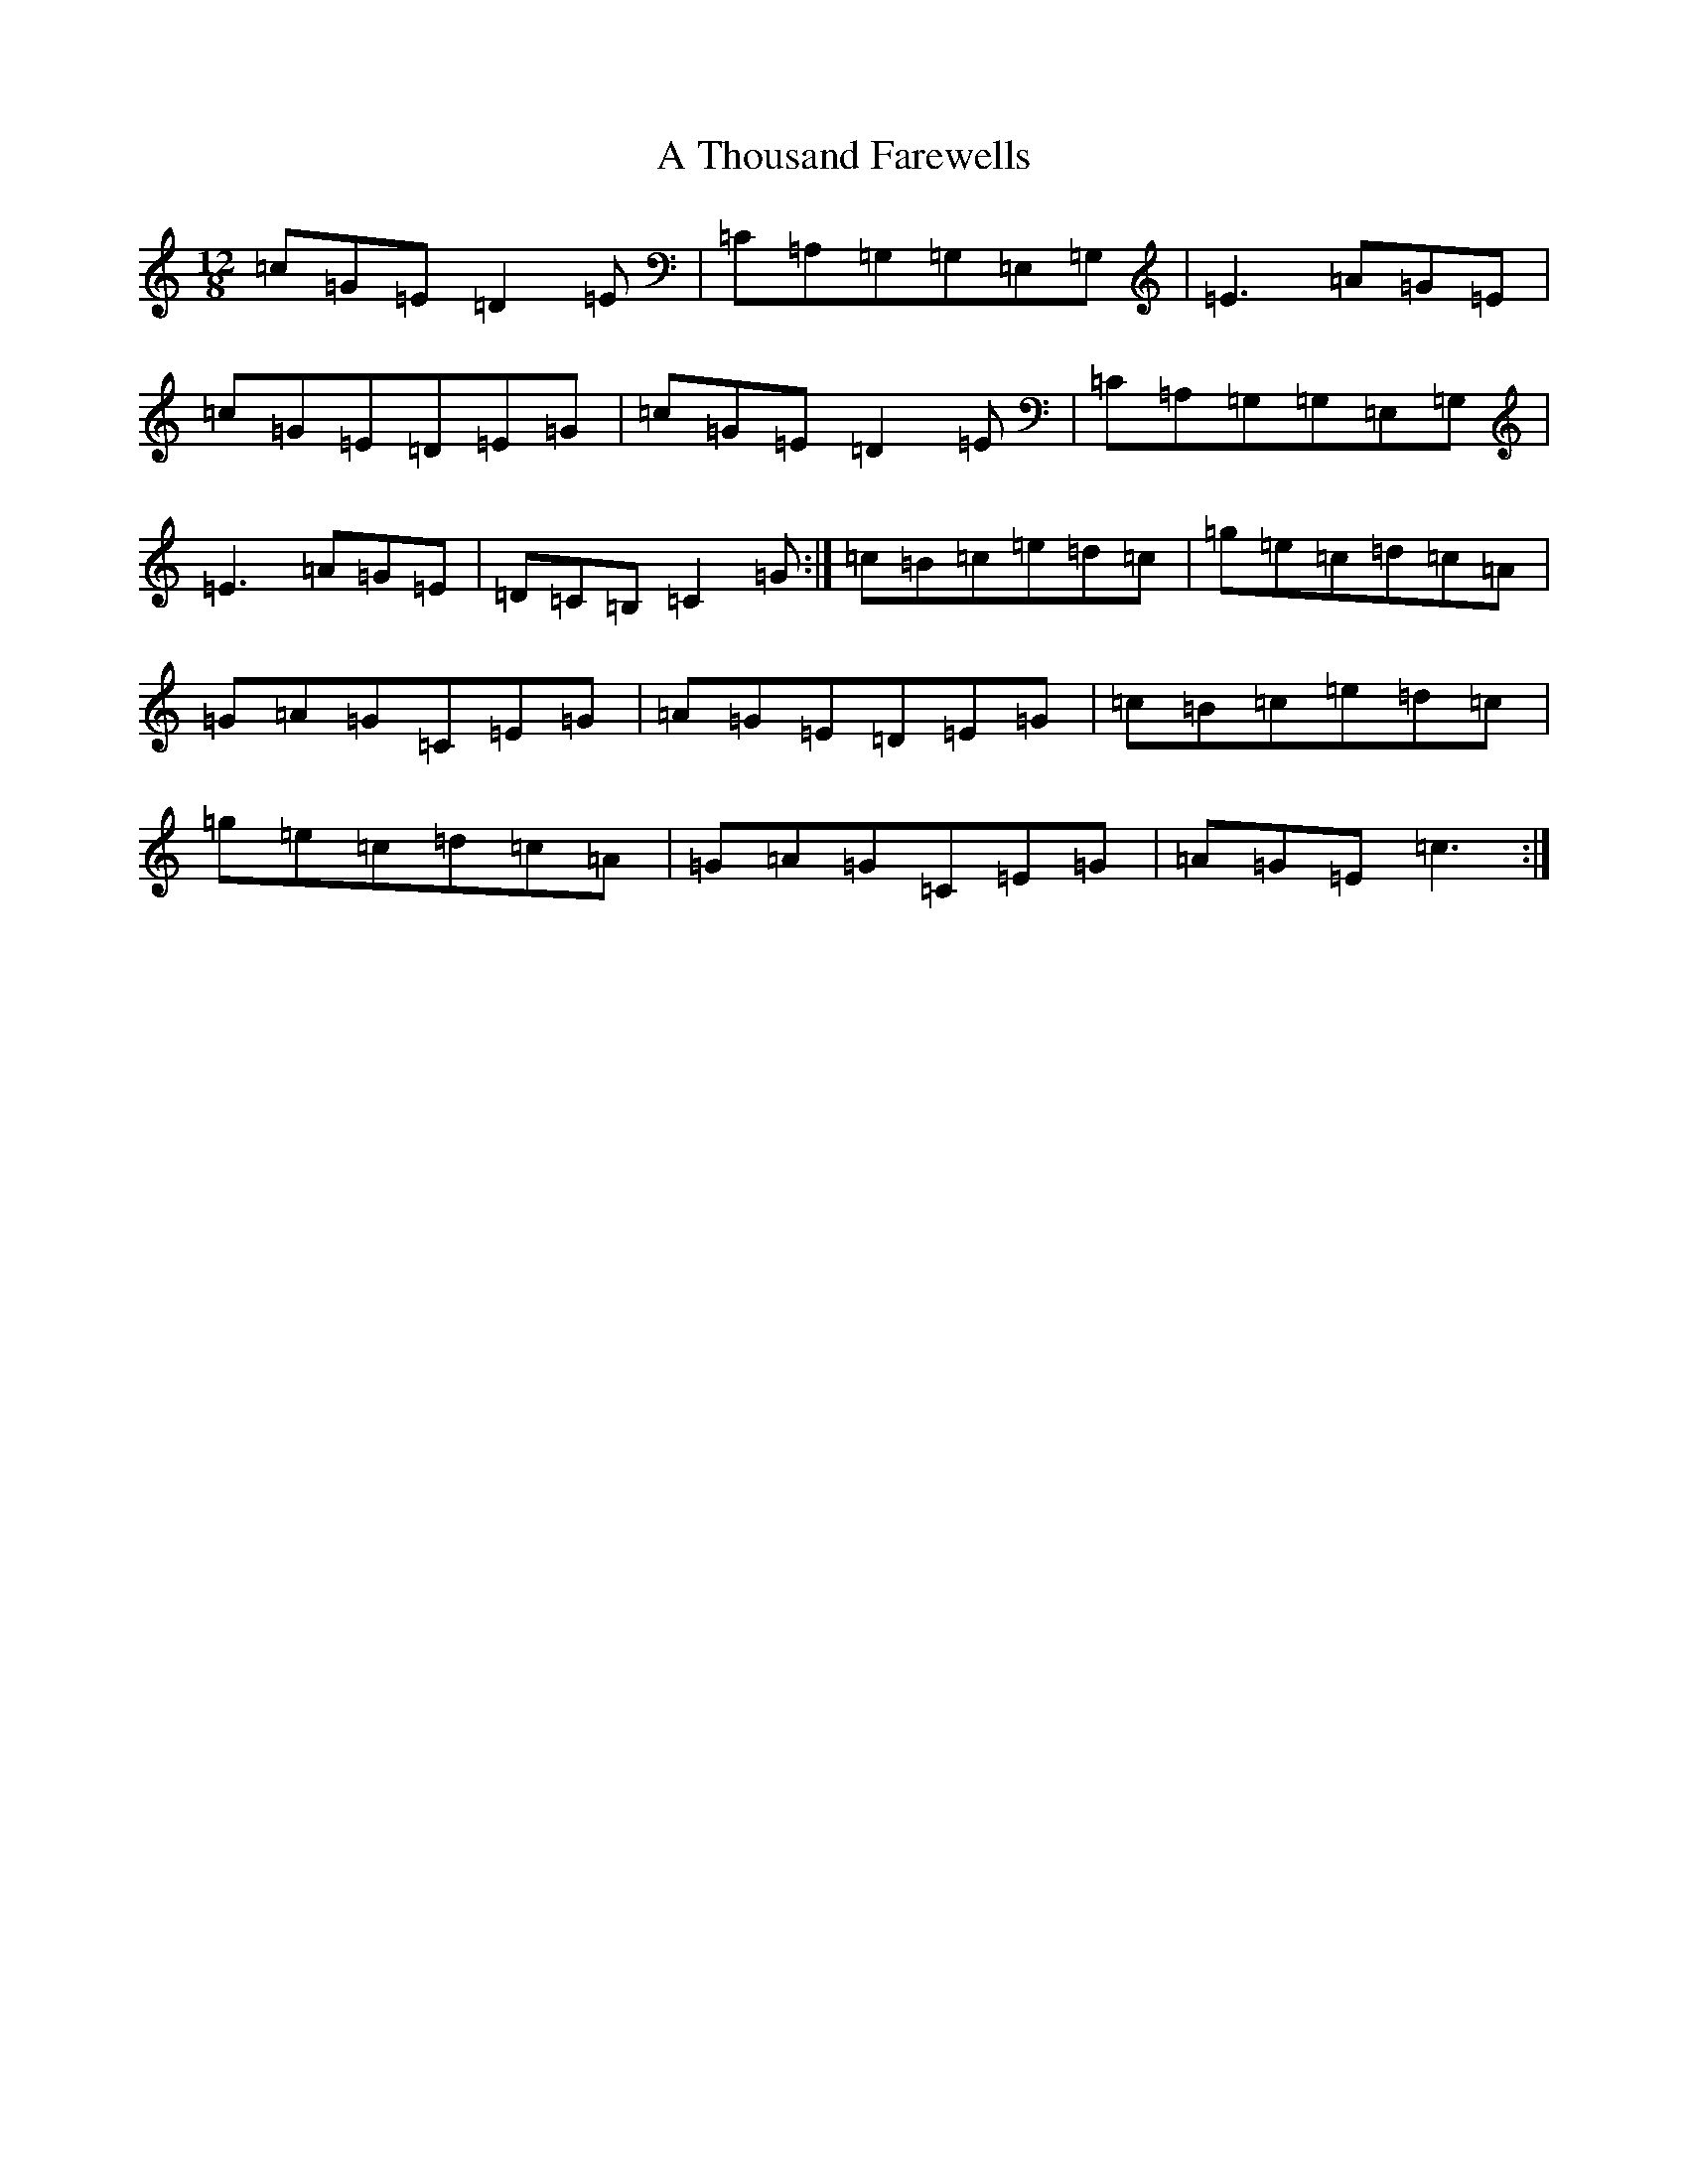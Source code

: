 X: 178
T: A Thousand Farewells
S: https://thesession.org/tunes/3739#setting25245
Z: D Major
R: slide
M: 12/8
L: 1/8
K: C Major
=c=G=E=D2=E|=C=A,=G,=G,=E,=G,|=E3=A=G=E|=c=G=E=D=E=G|=c=G=E=D2=E|=C=A,=G,=G,=E,=G,|=E3=A=G=E|=D=C=B,=C2=G:|=c=B=c=e=d=c|=g=e=c=d=c=A|=G=A=G=C=E=G|=A=G=E=D=E=G|=c=B=c=e=d=c|=g=e=c=d=c=A|=G=A=G=C=E=G|=A=G=E=c3:|